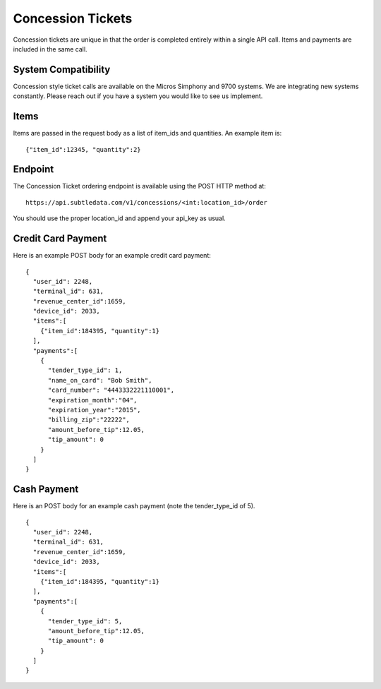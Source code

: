 .. _concession_calls:

Concession Tickets
===================

Concession tickets are unique in that the order is completed entirely within a single API call.  Items and payments are included in the same call.

System Compatibility
--------------------------
Concession style ticket calls are available on the Micros Simphony and 9700 systems.  We are integrating new systems constantly.  Please reach out if you have a system you would like to see us implement.

Items
-------------------------------------

Items are passed in the request body as a list of item_ids and quantities.  An example item is: ::

	{"item_id":12345, "quantity":2}

Endpoint
-------------------------------------
The Concession Ticket ordering endpoint is available using the POST HTTP method at: ::

    https://api.subtledata.com/v1/concessions/<int:location_id>/order

You should use the proper location_id and append your api_key as usual.


Credit Card Payment
-------------------------------------
Here is an example POST body for an example credit card payment: ::

	{
	  "user_id": 2248,
	  "terminal_id": 631,
	  "revenue_center_id":1659,
	  "device_id": 2033,
	  "items":[
	    {"item_id":184395, "quantity":1}
	  ],
	  "payments":[
	    {
	      "tender_type_id": 1,
	      "name_on_card": "Bob Smith",
	      "card_number": "4443332221110001",
	      "expiration_month":"04",
	      "expiration_year":"2015",
	      "billing_zip":"22222",
	      "amount_before_tip":12.05,
	      "tip_amount": 0
	    }
	  ]
	}


Cash Payment
-------------------------------------
Here is an POST body for an example cash payment (note the tender_type_id of 5). ::

	{
	  "user_id": 2248,
	  "terminal_id": 631,
	  "revenue_center_id":1659,
	  "device_id": 2033,
	  "items":[
	    {"item_id":184395, "quantity":1}
	  ],
	  "payments":[
	    {
	      "tender_type_id": 5,
	      "amount_before_tip":12.05,
	      "tip_amount": 0
	    }
	  ]
	}